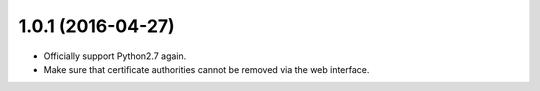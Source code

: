##################
1.0.1 (2016-04-27)
##################

* Officially support Python2.7 again.
* Make sure that certificate authorities cannot be removed via the web interface.
